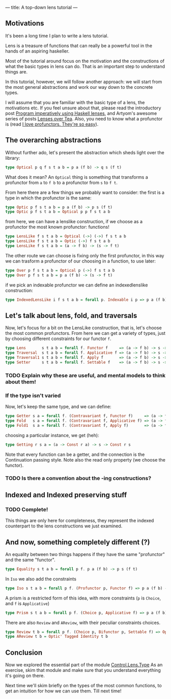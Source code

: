 ---
title: A top-down lens tutorial
---
** Motivations
It's been a long time I plan to write a lens tutorial.

Lens is a treasure of functions that can really be a powerful tool in the hands
of an aspiring haskeller.

Most of the tutorial around focus on the motivation and the constructions of
what the basic types in lens can do. That is an important step to understand
things are.

In this tutorial, however, we will follow another approach: we will start from
the most general abstractions and work our way down to the concrete types.

I will assume that you are familiar with the basic type of a lens, the
motivations etc. If you feel unsure about that, please read the introductory
post [[http://www.haskellforall.com/2013/05/program-imperatively-using-haskell.html][Program imperatively using Haskell lenses]], and Artyom's awesome series of
posts [[http://artyom.me/lens-over-tea-1][Lenses over Tea]]. Also, you need to know what a profunctor is (read [[https://www.fpcomplete.com/user/liyang/profunctors][I love
profunctors. They're so easy]]).

** The overarching abstractions
Without further ado, let's present the abstraction which sheds light over the library:

#+BEGIN_SRC haskell
type Optical p q f s t a b = p a (f b) -> q s (f t)
#+END_SRC

What does it mean? An =Optical= thing is something that transforms a profunctor
from =a= to =f b= to a profunctor from =s= to =f t=.

From here there are a few things we probably want to consider: the first is a
type in which the profunctor is the same:
#+BEGIN_SRC haskell
type Optic p f s t a b = p a (f b) -> p s (f t)
type Optic p f s t a b = Optical p p f s t a b
#+END_SRC

from here, we can have a lenslike construction, if we choose as a profunctor the
most known profunctor: functions!

#+BEGIN_SRC haskell
type LensLike f s t a b = Optical (->) (->) f s t a b
type LensLike f s t a b = Optic (->) f s t a b
type LensLike f s t a b = (a -> f b) -> (s -> f t)
#+END_SRC

The other route we can choose is fixing only the first profunctor, in this way
we can trasform a profunctor of our choosing in a function, to use later:

#+BEGIN_SRC haskell
type Over p f s t a b = Optical p (->) f s t a b
type Over p f s t a b = p a (f b) -> (s -> f t)
#+END_SRC

if we pick an indexable profunctor we can define an indexedlenslike construction:
#+BEGIN_SRC haskell
type IndexedLensLike i f s t a b = forall p. Indexable i p => p a (f b) -> s -> f t 
#+END_SRC

** Let's talk about lens, fold, and traversals
Now, let's focus for a bit on the LensLike construction, that is, let's choose
the most common profunctors. From here we can get a variety of types, just by
choosing different constraints for our functor =f=.
#+BEGIN_SRC haskell
type Lens       s t a b = forall f. Functor f     => (a -> f b) -> s -> f t 
type Traversal  s t a b = forall f. Applicative f => (a -> f b) -> s -> f t
type Traversal1 s t a b = forall f. Apply f       => (a -> f b) -> s -> f t
type Setter     s t a b = forall f. Settable f    => (a -> f b) -> s -> f t
#+END_SRC

*** TODO Explain why these are useful, and mental models to think about them!

*** If the type isn't varied
Now, let's keep the same type, and we can define:
#+BEGIN_SRC haskell
type Getter s a = forall f. (Contravariant f, Functor f)     => (a -> f a) -> s -> f s
type Fold   s a = forall f. (Contravariant f, Applicative f) => (a -> f a) -> s -> f s 
type Fold1  s a = forall f. (Contravariant f, Apply f)       => (a -> f a) -> s -> f s
#+END_SRC

choosing a particular instance, we get (heh):
#+BEGIN_SRC haskell
type Getting r s a = (a -> Const r a) -> s -> Const r s
#+END_SRC

Note that every function can be a getter, and the connection is the Continuation passing style.
Note also the read only property (we choose the functor).

*** TODO Is there a convention about the -ing constructions?

** Indexed and Indexed preserving stuff
*** TODO Complete!
This things are only here for completeness, they represent the indexed
counterpart to the lens constructions we just examined.

** And now, something completely different (?)

An equality between two things happens if they have the same "profunctor" and the same "functor".
#+BEGIN_SRC haskell
type Equality s t a b = forall p f. p a (f b) -> p s (f t)
#+END_SRC

In =Iso= we also add the constraints
#+BEGIN_SRC haskell
type Iso s t a b = forall p f. (Profunctor p, Functor f) => p a (f b) -> p s (f t)
#+END_SRC

A prism is a restricted form of this idea, with more constraints (=p= is
=Choice=, and =f= is =Applicative=)
#+BEGIN_SRC haskell
type Prism s t a b = forall p f. (Choice p, Applicative f) => p a (f b) -> p s (f t)
#+END_SRC

There are also =Review= and =AReview=, with their peculiar constraints choices.
#+BEGIN_SRC haskell
type Review t b = forall p f. (Choice p, Bifunctor p, Settable f) => Optic' p f t b
type AReview t b = Optic' Tagged Identity t b 
#+END_SRC

** Conclusion
Now we explored the essential part of the module [[https://hackage.haskell.org/package/lens-4.13/docs/Control-Lens-Type.html][Control.Lens.Type]] As an
exercise, skim that module and make sure that you understand everything it's
going on there.

Next time we'll skim briefly on the types of the most common functions, to get
an intuition for how we can use them. Till next time!
